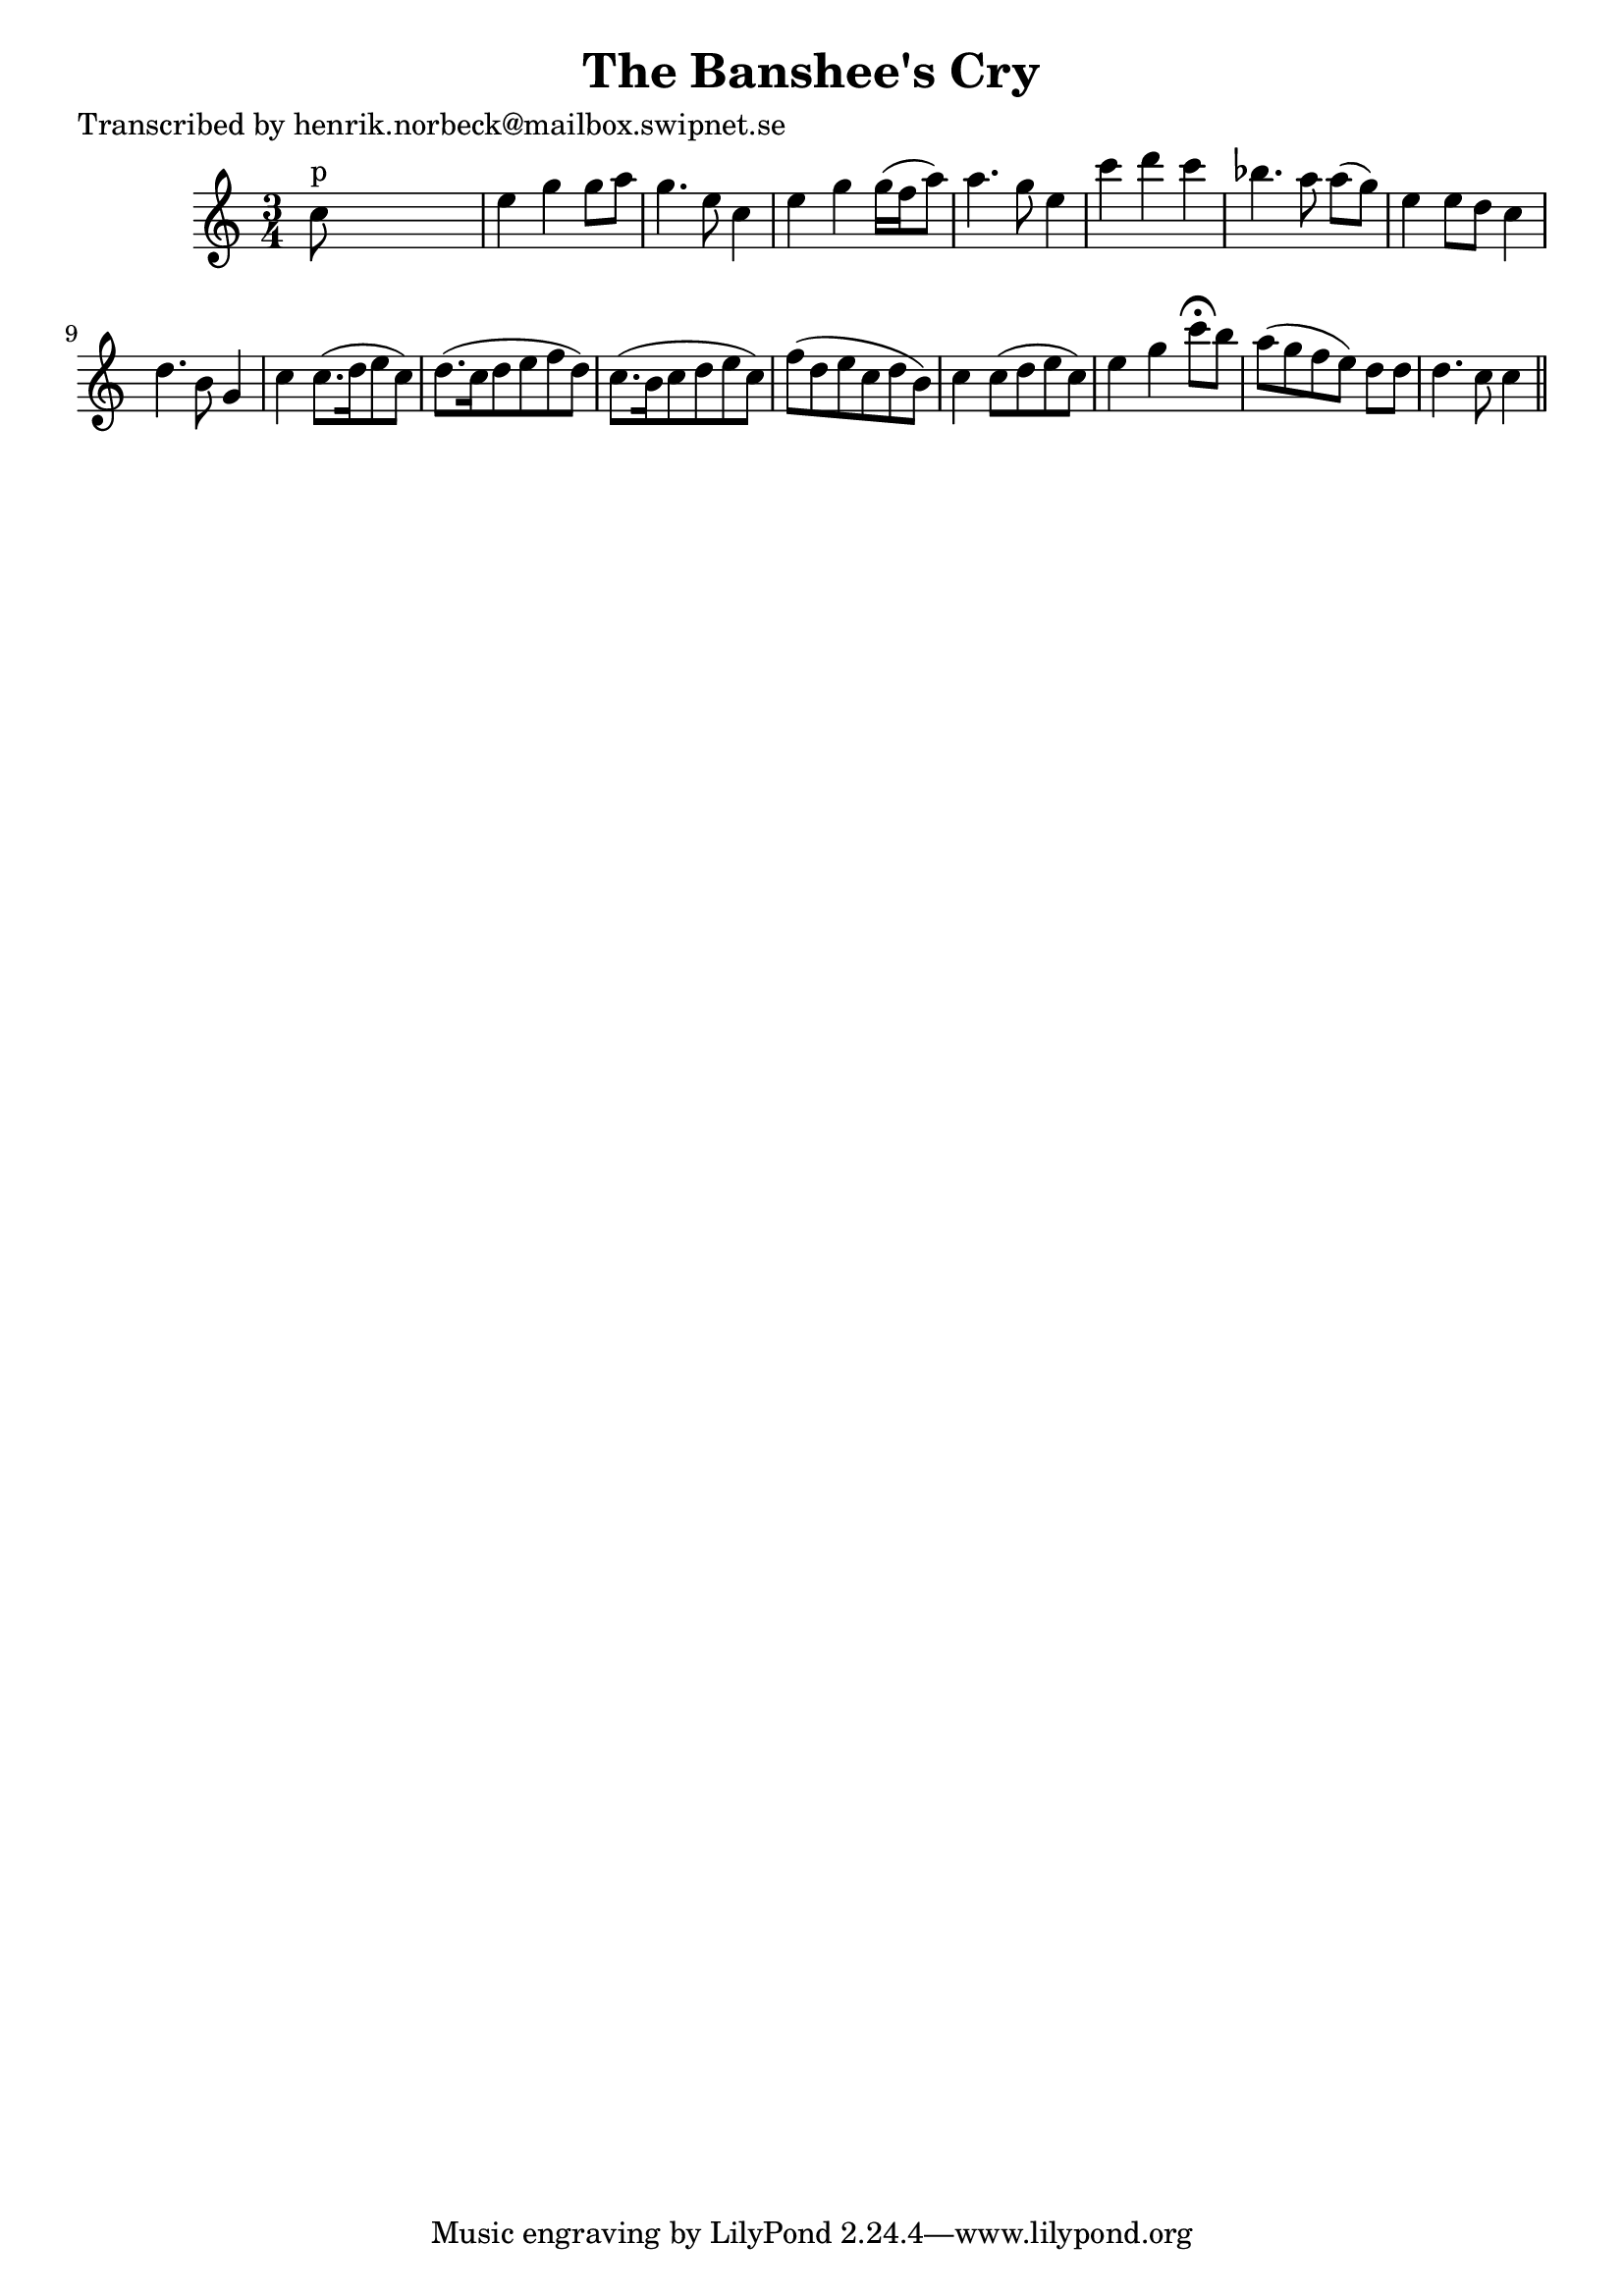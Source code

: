 
\version "2.16.2"
% automatically converted by musicxml2ly from xml/0129_hn.xml

%% additional definitions required by the score:
\language "english"


\header {
    poet = "Transcribed by henrik.norbeck@mailbox.swipnet.se"
    encoder = "abc2xml version 63"
    encodingdate = "2015-01-25"
    title = "The Banshee's Cry"
    }

\layout {
    \context { \Score
        autoBeaming = ##f
        }
    }
PartPOneVoiceOne =  \relative c'' {
    \key c \major \time 3/4 | % 1
    c8 ^"p" s8*5 | % 2
    e4 g4 g8 [ a8 ] | % 3
    g4. e8 c4 | % 4
    e4 g4 g16 ( [ f16 a8 ) ] | % 5
    a4. g8 e4 | % 6
    c'4 d4 c4 | % 7
    bf4. a8 a8 ( [ g8 ) ] | % 8
    e4 e8 [ d8 ] c4 | % 9
    d4. b8 g4 | \barNumberCheck #10
    c4 c8. ( [ d16 e8 c8 ) ] | % 11
    d8. ( [ c16 d8 e8 f8 d8 ) ] | % 12
    c8. ( [ b16 c8 d8 e8 c8 ) ] | % 13
    f8 ( [ d8 e8 c8 d8 b8 ) ] | % 14
    c4 c8 ( [ d8 e8 c8 ) ] | % 15
    e4 g4 c8 ^\fermata [ b8 ] | % 16
    a8 ( [ g8 f8 e8 ) ] d8 [ d8 ] | % 17
    d4. c8 c4 \bar "||"
    }


% The score definition
\score {
    <<
        \new Staff <<
            \context Staff << 
                \context Voice = "PartPOneVoiceOne" { \PartPOneVoiceOne }
                >>
            >>
        
        >>
    \layout {}
    % To create MIDI output, uncomment the following line:
    %  \midi {}
    }

